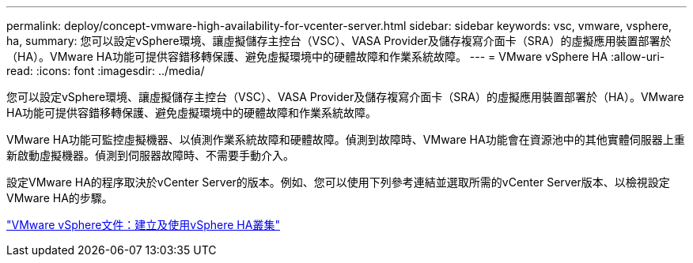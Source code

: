 ---
permalink: deploy/concept-vmware-high-availability-for-vcenter-server.html 
sidebar: sidebar 
keywords: vsc, vmware, vsphere, ha, 
summary: 您可以設定vSphere環境、讓虛擬儲存主控台（VSC）、VASA Provider及儲存複寫介面卡（SRA）的虛擬應用裝置部署於（HA）。VMware HA功能可提供容錯移轉保護、避免虛擬環境中的硬體故障和作業系統故障。 
---
= VMware vSphere HA
:allow-uri-read: 
:icons: font
:imagesdir: ../media/


[role="lead"]
您可以設定vSphere環境、讓虛擬儲存主控台（VSC）、VASA Provider及儲存複寫介面卡（SRA）的虛擬應用裝置部署於（HA）。VMware HA功能可提供容錯移轉保護、避免虛擬環境中的硬體故障和作業系統故障。

VMware HA功能可監控虛擬機器、以偵測作業系統故障和硬體故障。偵測到故障時、VMware HA功能會在資源池中的其他實體伺服器上重新啟動虛擬機器。偵測到伺服器故障時、不需要手動介入。

設定VMware HA的程序取決於vCenter Server的版本。例如、您可以使用下列參考連結並選取所需的vCenter Server版本、以檢視設定VMware HA的步驟。

https://docs.vmware.com/en/VMware-vSphere/6.5/com.vmware.vsphere.avail.doc/GUID-5432CA24-14F1-44E3-87FB-61D937831CF6.html["VMware vSphere文件：建立及使用vSphere HA叢集"^]
